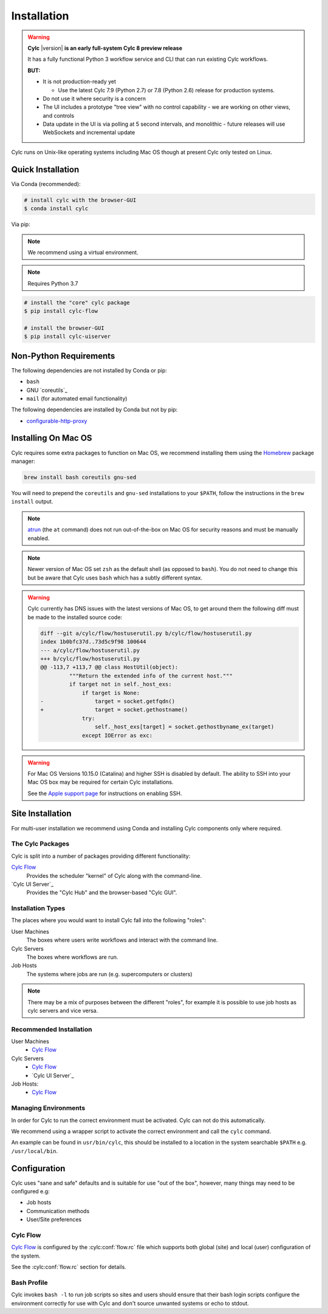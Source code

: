 Installation
============

.. warning::

   **Cylc** |version| **is an early full-system Cylc 8 preview release**

   It has a fully functional Python 3 workflow service and CLI that can run
   existing Cylc workflows.

   **BUT:**

   - It is not production-ready yet

     - Use the latest Cylc 7.9 (Python 2.7) or 7.8 (Python 2.6) release
       for production systems.

   - Do not use it where security is a concern
   - The UI includes a prototype "tree view" with no control capability
     - we are working on other views, and controls
   - Data update in the UI is via polling at 5 second intervals, and monolithic
     - future releases will use WebSockets and incremental update

Cylc runs on Unix-like operating systems including Mac OS though at
present Cylc only tested on Linux.


Quick Installation
------------------

Via Conda (recommended):

.. code-block:: console

   # install cylc with the browser-GUI
   $ conda install cylc

Via pip:

.. note::

   We recommend using a virtual environment.

.. note::

   Requires Python 3.7

.. code-block:: console

   # install the "core" cylc package
   $ pip install cylc-flow

   # install the browser-GUI
   $ pip install cylc-uiserver


Non-Python Requirements
-----------------------

.. _configurable-http-proxy: https://anaconda.org/conda-forge/configurable-http-proxy

The following dependencies are not installed by Conda or pip:

* ``bash``
* GNU `coreutils`_
* ``mail`` (for automated email functionality)

The following dependencies are installed by Conda but not by pip:

* `configurable-http-proxy`_


Installing On Mac OS
--------------------

.. _Homebrew: https://formulae.brew.sh/
.. _atrun: https://www.unix.com/man-page/FreeBSD/8/atrun/

Cylc requires some extra packages to function on Mac OS, we recommend
installing them using the `Homebrew`_ package manager:

.. code-block::

   brew install bash coreutils gnu-sed

You will need to prepend the ``coreutils`` and ``gnu-sed`` installations to
your ``$PATH``, follow the instructions in the ``brew install`` output.

.. note::

   `atrun`_ (the ``at`` command) does not run out-of-the-box on Mac OS
   for security reasons and must be manually enabled.

.. note::

   Newer version of Mac OS set ``zsh`` as the default shell (as opposed to
   ``bash``). You do not need to change this but be aware that Cylc uses
   ``bash`` which has a subtly different syntax.

.. warning::

   .. TODO - Get rid of this!!!!!!!!

   Cylc currently has DNS issues with the latest versions of Mac OS, to get
   around them the following diff must be made to the installed source code:

   .. code-block:: diff

      diff --git a/cylc/flow/hostuserutil.py b/cylc/flow/hostuserutil.py
      index 1b0bfc37d..73d5c9f98 100644
      --- a/cylc/flow/hostuserutil.py
      +++ b/cylc/flow/hostuserutil.py
      @@ -113,7 +113,7 @@ class HostUtil(object):
               """Return the extended info of the current host."""
               if target not in self._host_exs:
                   if target is None:
      -                target = socket.getfqdn()
      +                target = socket.gethostname()
                   try:
                       self._host_exs[target] = socket.gethostbyname_ex(target)
                   except IOError as exc:

.. warning::

   For Mac OS Versions 10.15.0 (Catalina) and higher SSH is disabled by
   default. The ability to SSH into your Mac OS box may be required for
   certain Cylc installations.

   See the `Apple support page
   <https://support.apple.com/en-gb/guide/mac-help/mchlp1066/mac>`_
   for instructions on enabling SSH.


Site Installation
-----------------


For multi-user installation we recommend using Conda and installing
Cylc components only where required.

The Cylc Packages
^^^^^^^^^^^^^^^^^

Cylc is split into a number of packages providing different functionality:

`Cylc Flow`_
   Provides the scheduler "kernel" of Cylc along with the command-line.
`Cylc UI Server`_
   Provides the "Cylc Hub" and the browser-based "Cylc GUI".

Installation Types
^^^^^^^^^^^^^^^^^^

The places where you would want to install Cylc fall into the following
"roles":

User Machines
   The boxes where users write workflows and interact with the command line.
Cylc Servers
   The boxes where workflows are run.
Job Hosts
   The systems where jobs are run (e.g. supercomputers or clusters)

.. note::

   There may be a mix of purposes between the different "roles", for example
   it is possible to use job hosts as cylc servers and vice versa.

Recommended Installation
^^^^^^^^^^^^^^^^^^^^^^^^

User Machines
   * `Cylc Flow`_
Cylc Servers
   * `Cylc Flow`_
   * `Cylc UI Server`_
Job Hosts:
   * `Cylc Flow`_

Managing Environments
^^^^^^^^^^^^^^^^^^^^^

In order for Cylc to run the correct environment must be activated. Cylc can
not do this automatically.

We recommend using a wrapper script to activate the correct environment
and call the ``cylc`` command.

An example can be found in ``usr/bin/cylc``, this should be installed to
a location in the system searchable ``$PATH`` e.g. ``/usr/local/bin``.


Configuration
-------------

Cylc uses "sane and safe" defaults and is suitable for use "out of the box",
however, many things may need to be configured e.g:

* Job hosts
* Communication methods
* User/Site preferences

Cylc Flow
^^^^^^^^^

`Cylc Flow`_ is configured by the :cylc:conf:`flow.rc` file which supports
both global (site) and local (user) configuration of the system.

See the :cylc:conf:`flow.rc` section for details.

Bash Profile
^^^^^^^^^^^^

Cylc invokes ``bash -l`` to run job scripts so sites and users should
ensure that their bash login scripts configure the environment correctly
for use with Cylc and don't source unwanted systems or echo to stdout.


.. TODO - this is the start of the quickstart page§

   Start the Hub (JupyterHub gets installed with the "cylc" package):

   ::

      $ mkdir -p "${HOME}/srv/cylc/"  # the hub will store session information here
      $ cd "${HOME}/srv/cylc/"
      $ jupyterhub \
         --JupyterHub.spawner_class="jupyterhub.spawner.LocalProcessSpawner" \
         --JupyterHub.logo_file="${CONDA_PREFIX}/work/cylc-ui/img/logo.svg" \
         --Spawner.args="['-s', '${CONDA_PREFIX}/work/cylc-ui']" \
         --Spawner.cmd="cylc-uiserver"

   Go to ``http://localhost:8000``, log in to the Hub with your local user
   credentials, and enjoy Cylc 8 Alpha-1!

   - Start a workflow with the CLI (a good example is shown below)
   - Log in at the Hub to authenticate and launch your UI Server

   .. figure:: img/installation/conda/hub.png
      :align: center

   - Note that much of the UI Dashboard is not functional yet. The functional
     links are:
     - Cylc Hub
     - Suite Design Guide (web link)
     - Documentation (web link)

   .. figure:: img/installation/conda/dashboard.png
      :align: center

   - In the left side-bar, click on Workflows to view your running workflows
   - In the workflows view, click on icons under "Actions" to view the
     corresponding workflow.

   .. figure:: img/installation/conda/workflows.png
      :align: center

   - In the tree view:
     - click on task names to see the list of task jobs
     - click on job icons to see the detail of a specific job

   .. figure:: img/installation/conda/treeview.png
      :align: center

   To deactivate and/or remove the conda environment:

   ::

      (cylc1) $ conda deactivate
      $ conda env remove -n cylc1

   An Example Workflow to View
   ^^^^^^^^^^^^^^^^^^^^^^^^^^^

   The following workflow generates a bunch of tasks that initially
   fail before succeeding after a random number of retries (this shows
   the new "Cylc 8 task/job separation" nicely):

   ::

      [cylc]
         cycle point format = %Y
         [[parameters]]
            m = 0..5
            n = 0..2
      [scheduling]
         initial cycle point = 3000
         [[graph]]
            P1Y = "foo[-P1Y] => foo => bar<m> => qux<m,n> => waz"
      [runtime]
         [[root]]
            script = """
               sleep 20
               # fail 50% of the time if try number is less than 5
               if (( CYLC_TASK_TRY_NUMBER < 5 )); then
                 if (( RANDOM % 2 < 1 )); then
                    exit 1
                 fi
               fi"""
            [[[job]]]
               execution retry delays = 6*PT2S
